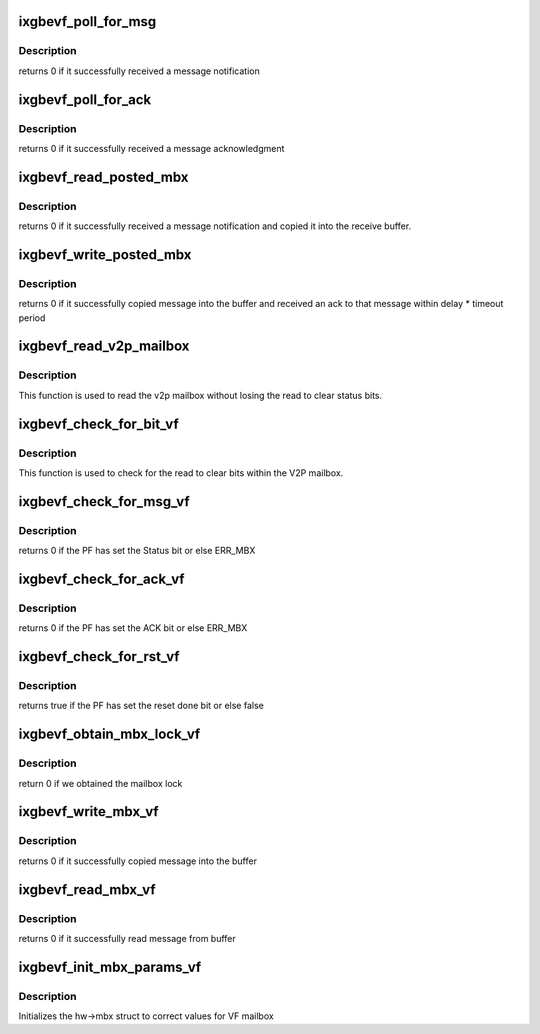 .. -*- coding: utf-8; mode: rst -*-
.. src-file: drivers/net/ethernet/intel/ixgbevf/mbx.c

.. _`ixgbevf_poll_for_msg`:

ixgbevf_poll_for_msg
====================

.. c:function:: s32 ixgbevf_poll_for_msg(struct ixgbe_hw *hw)

    Wait for message notification

    :param struct ixgbe_hw \*hw:
        pointer to the HW structure

.. _`ixgbevf_poll_for_msg.description`:

Description
-----------

returns 0 if it successfully received a message notification

.. _`ixgbevf_poll_for_ack`:

ixgbevf_poll_for_ack
====================

.. c:function:: s32 ixgbevf_poll_for_ack(struct ixgbe_hw *hw)

    Wait for message acknowledgment

    :param struct ixgbe_hw \*hw:
        pointer to the HW structure

.. _`ixgbevf_poll_for_ack.description`:

Description
-----------

returns 0 if it successfully received a message acknowledgment

.. _`ixgbevf_read_posted_mbx`:

ixgbevf_read_posted_mbx
=======================

.. c:function:: s32 ixgbevf_read_posted_mbx(struct ixgbe_hw *hw, u32 *msg, u16 size)

    Wait for message notification and receive message

    :param struct ixgbe_hw \*hw:
        pointer to the HW structure

    :param u32 \*msg:
        The message buffer

    :param u16 size:
        Length of buffer

.. _`ixgbevf_read_posted_mbx.description`:

Description
-----------

returns 0 if it successfully received a message notification and
copied it into the receive buffer.

.. _`ixgbevf_write_posted_mbx`:

ixgbevf_write_posted_mbx
========================

.. c:function:: s32 ixgbevf_write_posted_mbx(struct ixgbe_hw *hw, u32 *msg, u16 size)

    Write a message to the mailbox, wait for ack

    :param struct ixgbe_hw \*hw:
        pointer to the HW structure

    :param u32 \*msg:
        The message buffer

    :param u16 size:
        Length of buffer

.. _`ixgbevf_write_posted_mbx.description`:

Description
-----------

returns 0 if it successfully copied message into the buffer and
received an ack to that message within delay \* timeout period

.. _`ixgbevf_read_v2p_mailbox`:

ixgbevf_read_v2p_mailbox
========================

.. c:function:: u32 ixgbevf_read_v2p_mailbox(struct ixgbe_hw *hw)

    read v2p mailbox

    :param struct ixgbe_hw \*hw:
        pointer to the HW structure

.. _`ixgbevf_read_v2p_mailbox.description`:

Description
-----------

This function is used to read the v2p mailbox without losing the read to
clear status bits.

.. _`ixgbevf_check_for_bit_vf`:

ixgbevf_check_for_bit_vf
========================

.. c:function:: s32 ixgbevf_check_for_bit_vf(struct ixgbe_hw *hw, u32 mask)

    Determine if a status bit was set

    :param struct ixgbe_hw \*hw:
        pointer to the HW structure

    :param u32 mask:
        bitmask for bits to be tested and cleared

.. _`ixgbevf_check_for_bit_vf.description`:

Description
-----------

This function is used to check for the read to clear bits within
the V2P mailbox.

.. _`ixgbevf_check_for_msg_vf`:

ixgbevf_check_for_msg_vf
========================

.. c:function:: s32 ixgbevf_check_for_msg_vf(struct ixgbe_hw *hw)

    checks to see if the PF has sent mail

    :param struct ixgbe_hw \*hw:
        pointer to the HW structure

.. _`ixgbevf_check_for_msg_vf.description`:

Description
-----------

returns 0 if the PF has set the Status bit or else ERR_MBX

.. _`ixgbevf_check_for_ack_vf`:

ixgbevf_check_for_ack_vf
========================

.. c:function:: s32 ixgbevf_check_for_ack_vf(struct ixgbe_hw *hw)

    checks to see if the PF has ACK'd

    :param struct ixgbe_hw \*hw:
        pointer to the HW structure

.. _`ixgbevf_check_for_ack_vf.description`:

Description
-----------

returns 0 if the PF has set the ACK bit or else ERR_MBX

.. _`ixgbevf_check_for_rst_vf`:

ixgbevf_check_for_rst_vf
========================

.. c:function:: s32 ixgbevf_check_for_rst_vf(struct ixgbe_hw *hw)

    checks to see if the PF has reset

    :param struct ixgbe_hw \*hw:
        pointer to the HW structure

.. _`ixgbevf_check_for_rst_vf.description`:

Description
-----------

returns true if the PF has set the reset done bit or else false

.. _`ixgbevf_obtain_mbx_lock_vf`:

ixgbevf_obtain_mbx_lock_vf
==========================

.. c:function:: s32 ixgbevf_obtain_mbx_lock_vf(struct ixgbe_hw *hw)

    obtain mailbox lock

    :param struct ixgbe_hw \*hw:
        pointer to the HW structure

.. _`ixgbevf_obtain_mbx_lock_vf.description`:

Description
-----------

return 0 if we obtained the mailbox lock

.. _`ixgbevf_write_mbx_vf`:

ixgbevf_write_mbx_vf
====================

.. c:function:: s32 ixgbevf_write_mbx_vf(struct ixgbe_hw *hw, u32 *msg, u16 size)

    Write a message to the mailbox

    :param struct ixgbe_hw \*hw:
        pointer to the HW structure

    :param u32 \*msg:
        The message buffer

    :param u16 size:
        Length of buffer

.. _`ixgbevf_write_mbx_vf.description`:

Description
-----------

returns 0 if it successfully copied message into the buffer

.. _`ixgbevf_read_mbx_vf`:

ixgbevf_read_mbx_vf
===================

.. c:function:: s32 ixgbevf_read_mbx_vf(struct ixgbe_hw *hw, u32 *msg, u16 size)

    Reads a message from the inbox intended for VF

    :param struct ixgbe_hw \*hw:
        pointer to the HW structure

    :param u32 \*msg:
        The message buffer

    :param u16 size:
        Length of buffer

.. _`ixgbevf_read_mbx_vf.description`:

Description
-----------

returns 0 if it successfully read message from buffer

.. _`ixgbevf_init_mbx_params_vf`:

ixgbevf_init_mbx_params_vf
==========================

.. c:function:: s32 ixgbevf_init_mbx_params_vf(struct ixgbe_hw *hw)

    set initial values for VF mailbox

    :param struct ixgbe_hw \*hw:
        pointer to the HW structure

.. _`ixgbevf_init_mbx_params_vf.description`:

Description
-----------

Initializes the hw->mbx struct to correct values for VF mailbox

.. This file was automatic generated / don't edit.


